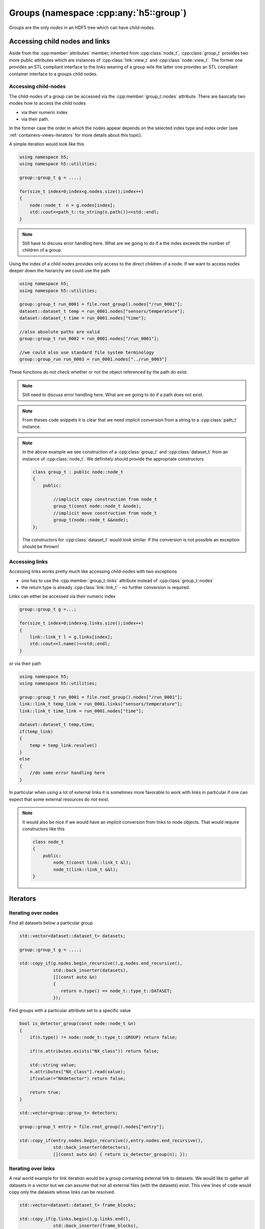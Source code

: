 .. _group-namespace:

=======================================
Groups (namespace :cpp:any:`h5::group`)
=======================================

Groups are the only *nodes* in an HDF5 tree which can have child-nodes.


.. _access_child_nodes:

Accessing child nodes and links
===============================

Aside from the :cpp:member:`attributes` member, inherited from 
:cpp:class:`node_t`, :cpp:class:`group_t` provides two more public attributes
which are instances of :cpp:class:`link::view_t` and :cpp:class:`node::view_t`.
The former one provides an STL compliant interface to the links wearing of a 
group wile the latter one provides an STL compliant container interface 
to a groups child nodes. 

.. figure:: ../images/group_views.png
   :align: center
   :width: 500px

Accessing child-nodes
---------------------

The child-nodes of a group can be accessed via the :cpp:member:`group_t::nodes`
attribute. 
There are basically two modes how to access the child nodes

* via their numeric index
* via their path.

In the former case the order in which the nodes appear depends on the selected 
index type and index order (see :ref:`containers-views-iterators` for more 
details about this topic). 

A simple iteration would look like this 

.. code-block:: cpp

    using namespace h5;
    using namespace h5::utilities;

    group::group_t g = ....;
    
    for(size_t index=0;index<g.nodes.size();index++)
    {
        node::node_t  n = g.nodes[index];
        std::cout<<path_t::to_string(n.path())<<std::endl;
    }
    
.. note:: 

    Still have to discuss error handling here. What are we going to do if a 
    the index exceeds the number of children of a group.
    
Using the index of a child nodes provides only access to the direct children 
of a node. If we want to access nodes deeper down the hierarchy we could use 
the path 

.. code-block:: cpp
    
    using namespace h5;
    using namespace h5::utilities;
    
    group::group_t run_0001 = file.root_group().nodes["/run_0001"];
    dataset::dataset_t temp = run_0001.nodes["sensors/temperature"];
    dataset::dataset_t time = run_0001.nodes["time"];
    
    //also absolute paths are valid
    group::group_t run_0002 = run_0001.nodes["/run_0001"];
    
    //we could also use standard file system terminology 
    group::group_run run_0003 = run_0001.nodes["../run_0003"]
    
These functions do not check whether or not the object referenced by the path 
do exist. 

.. note::

    Still need to discuss error handling here. What are we going to do if a 
    path does not exist. 
    
.. note::
    
    From theses code snippets it is clear that we need implicit conversion 
    from a string to a :cpp:class:`path_t` instance. 
    
.. note::

    In the above example we see construction of a :cpp:class:`group_t` and 
    :cpp:class:`dataset_t` from an instance of :cpp:class:`node_t`. 
    We definitely should provide the appropriate constructors
    
    .. code-block:: cpp
    
        class group_t : public node::node_t
        {
            public:
                
                //implicit copy construction from node_t 
                group_t(const node::node_t &node);
                //implicit move construction from node_t
                group_t(node::node_t &&node);
        };
        
    The constructors for :cpp:class:`dataset_t` would look similar. If the 
    conversion is not possible an exception should be thrown!
    
    
Accessing links
---------------

Accessing links works pretty much like accessing child-nodes with two exceptions

* one has to use the :cpp:member:`group_t::links` attribute instead of 
  :cpp:class:`group_t::nodes`
* the return type is already :cpp:class:`link::link_t` - no further conversion 
  is required. 

Links can either be accessed via their numeric index

.. code-block:: cpp

    group::group_t g =...;
    
    for(size_t index=0;index<g.links.size();index++)
    {
        link::link_t l = g.links[index];
        std::cout<<l.name()<<std::endl; 
    }

or via their path

.. code-block:: cpp
    
    using namespace h5;
    using namespace h5::utilities;
    
    group::group_t run_0001 = file.root_group().nodes["/run_0001"];
    link::link_t temp_link = run_0001.links["sensors/temperature"];
    link::link_t time_link = run_0001.nodes["time"];
    
    dataset::dataset_t temp,time; 
    if(temp_link)
    {
        temp = temp_link.resolve()
    }
    else
    {
        //do some error handling here
    }

In particular when using a lot of external links it is sometimes more favorable
to work with links in particular if one can expect that some external resources
do not exist.   

.. note::

    It would also be nice if we would have an implicit conversion from 
    links to node objects. That would require constructors like this 
    
    .. code-block:: cpp
    
        class node_t
        {
            public:
                node_t(const link::link_t &l);
                node_t(link::link_t &&l);
        } 

.. _group-iteration:

Iterators
=========


Iterating over nodes
--------------------



Find all datasets below a particular group 

.. code-block:: cpp

    std::vector<dataset::dataset_t> datasets;
    
    group::group_t g = ....;
    
    std::copy_if(g.nodes.begin_recursive(),g.nodes.end_recursive(),
                 std::back_inserter(datasets),
                 [](const auto &n)
                 {
                    return n.type() == node_t::type_t::DATASET;
                 });
                
Find groups with a particular attribute set to a specific value

.. code-block:: cpp

    bool is_detector_group(const node::node_t &n)
    {
        if(n.type() != node::node_t::type_t::GROUP) return false; 
        
        if(!n.attributes.exists("NX_class")) return false;
        
        std::string value;
        n.attributes["NX_class"].read(value);
        if(value!="NXdetector") return false;
        
        return true;
    }
    
    std::vector<group::group_t> detectors;
    
    group::group_t entry = file.root_group().nodes["entry"];
    
    std::copy_if(entry.nodes.begin_recursive(),entry.nodes.end_recursive(),
                 std::back_inserter(detectors),
                 [](const auto &n) { return is_detector_group(n); });



Iterating over links
--------------------

A real world example for link iteration would be a group containing external 
link to datasets. We would like to gather all datasets in a vector but we 
can assume that not all external files (with the datasets) exist. 
This view lines of code would copy only the datasets whose links can be 
resolved. 

.. code-block:: cpp

    std::vector<dataset::dataset_t> frame_blocks; 
    
    std::copy_if(g.links.begin(),g.links.end(),
                 std::back_inserter(frame_blocks),
                 [](const auto &l) 
                 {
                    return l.status() == link::status_t::RESOLVABLE;
                 });

A good example for recursive iteration would be to find all external links 
in a file and check if they can be resolved

.. code-block:: cpp

    std::vector<link::link_t> invalid_ext_links;
    
    group::group_t root_group = file.root_group();
    
    std::copy_if(root_group.links.begin_recursive(),
                 root_group.links.end_recursive(),
                 std::back_inserter(invalid_ext_links),
                 [](const auto &l) 
                 { 
                    return (l.type() == link::link_t::type_t::EXTERNAL) &&
                           (l.status() == link::status_t::NOT_RESOLVABLE);
                 });
                 
     for(const auto &l: invalid_ext_links)
        std::cout<<"Cannot resolve: "<<l.target()<<std::endl;
                 
                 
                 

